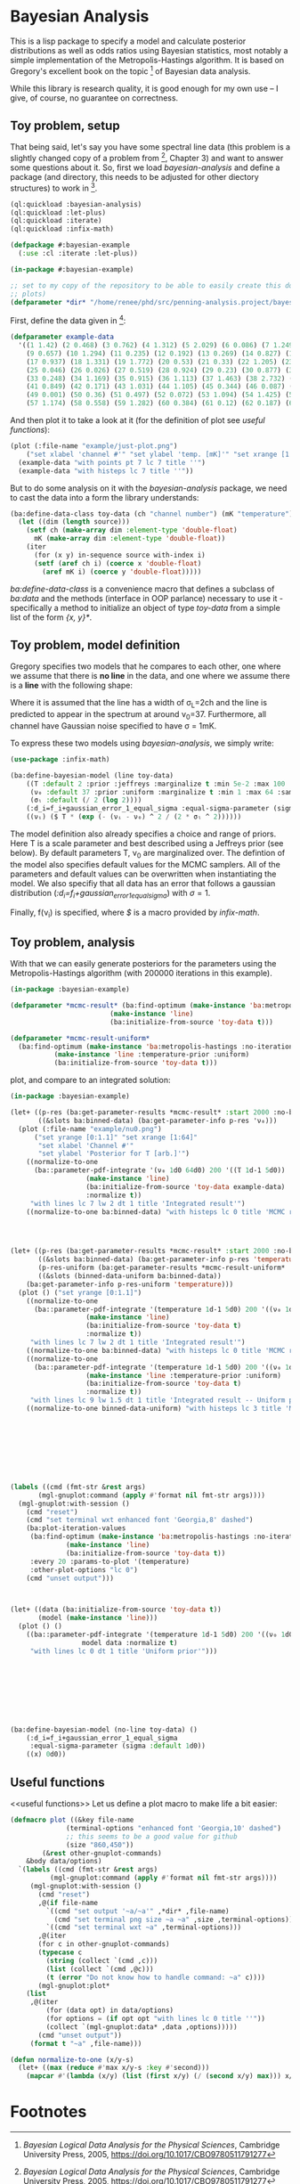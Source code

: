 * Bayesian Analysis
This is a lisp package to specify a model and calculate posterior distributions as well as
odds ratios using Bayesian statistics, most notably a simple implementation of the
Metropolis-Hastings algorithm. It is based on Gregory's excellent book on the topic [fn:1]
of Bayesian data analysis.


While this library is research quality, it is good enough for my own use -- I give, of
course, no guarantee on correctness.

** Toy problem, setup
That being said, let's say you have some spectral line data (this problem is a slightly
changed copy of a problem from [fn:1], Chapter 3) and want to answer some questions about
it. So, first we load /bayesian-analysis/ and define a package (and directory, this needs to
be adjusted for other diectory structures) to work in [fn:2].

#+BEGIN_SRC lisp :results none
(ql:quickload :bayesian-analysis)
(ql:quickload :let-plus)
(ql:quickload :iterate)
(ql:quickload :infix-math)

(defpackage #:bayesian-example
  (:use :cl :iterate :let-plus))

(in-package #:bayesian-example)

;; set to my copy of the repository to be able to easily create this document (mainly the
;; plots)
(defparameter *dir* "/home/renee/phd/src/penning-analysis.project/bayesian-analysis/")
#+END_SRC


First, define the data given in [fn:1]:

#+BEGIN_SRC lisp :results none :in-package :bayesian-example
(defparameter example-data
  '((1 1.42) (2 0.468) (3 0.762) (4 1.312) (5 2.029) (6 0.086) (7 1.249) (8 0.368)
    (9 0.657) (10 1.294) (11 0.235) (12 0.192) (13 0.269) (14 0.827) (15 0.685) (16 0.702)
    (17 0.937) (18 1.331) (19 1.772) (20 0.53) (21 0.33) (22 1.205) (23 1.613) (24 0.3)
    (25 0.046) (26 0.026) (27 0.519) (28 0.924) (29 0.23) (30 0.877) (31 0.65) (32 1.004)
    (33 0.248) (34 1.169) (35 0.915) (36 1.113) (37 1.463) (38 2.732) (39 0.571) (40 0.865)
    (41 0.849) (42 0.171) (43 1.031) (44 1.105) (45 0.344) (46 0.087) (47 0.351) (48 1.248)
    (49 0.001) (50 0.36) (51 0.497) (52 0.072) (53 1.094) (54 1.425) (55 0.283) (56 1.526)
    (57 1.174) (58 0.558) (59 1.282) (60 0.384) (61 0.12) (62 0.187) (63 0.646) (64 0.399)))
#+END_SRC

And then plot it to take a look at it (for the definition of plot see [[useful functions]]):

#+BEGIN_SRC lisp :results output file :exports both :package :bayesian-example
(plot (:file-name "example/just-plot.png")
    ("set xlabel 'channel #'" "set ylabel 'temp. [mK]'" "set xrange [1:64]")
  (example-data "with points pt 7 lc 7 title ''")
  (example-data "with histeps lc 7 title ''"))
#+END_SRC

#+RESULTS:
[[file:example/just-plot.png]]

But to do some analysis on it with the /bayesian-analysis/ package, we need to cast the data
into a form the library understands:

#+BEGIN_SRC lisp :results none :package :bayesian-example
(ba:define-data-class toy-data (ch "channel number") (mK "temperature") () (obj (source list))
  (let ((dim (length source)))
    (setf ch (make-array dim :element-type 'double-float)
	  mK (make-array dim :element-type 'double-float))
    (iter
      (for (x y) in-sequence source with-index i)
      (setf (aref ch i) (coerce x 'double-float)
	    (aref mK i) (coerce y 'double-float)))))
#+END_SRC

/ba:define-data-class/ is a convenience macro that defines a subclass of /ba:data/ and the
methods (interface in OOP parlance) necessary to use it - specifically a method to
initialize an object of type /toy-data/ from a simple list of the form /{x, y}*/.

** Toy problem, model definition
Gregory specifies two models that he compares to each other, one where we assume that
there is *no line* in the data, and one where we assume there is a *line* with the following
shape:
#+BEGIN_SRC latex :results output raw graphics :file example/lineshape.png :exports results
\begin{equation*}
  f(\nu_i) = T\exp{\left\{ - \frac{(\nu_i-\nu_0)^{2}}{2\sigma^2_L} \right\}}
\end{equation*}
#+END_SRC

#+RESULTS:
[[file:example/lineshape.png]]

Where it is assumed that the line has a width of \sigma_L=2ch and the line is
predicted to appear in the spectrum at around \nu_0=37. Furthermore, all channel have
Gaussian noise specified to have \sigma = 1mK.

To express these two models using /bayesian-analysis/, we simply write:
#+BEGIN_SRC lisp :results none :in-package :bayesian-example
(use-package :infix-math)

(ba:define-bayesian-model (line toy-data)
    ((Τ :default 2 :prior :jeffreys :marginalize t :min 5e-2 :max 100 :sample-sigma 0.5)
     (ν₀ :default 37 :prior :uniform :marginalize t :min 1 :max 64 :sample-sigma 2.5)
     (σₗ :default (/ 2 (log 2))))
    (:d_i=f_i+gaussian_error_1_equal_sigma :equal-sigma-parameter (sigma :default 1))
    ((νᵢ) ($ Τ * (exp (- (νᵢ - ν₀) ^ 2 / (2 * σₗ ^ 2))))))
    #+END_SRC

The model definition also already specifies a choice and range of priors. Here T is a
scale parameter and best described using a Jeffreys prior (see below). By default
parameters T, \nu_0 are marginalized over. The defintion of the model also specifies
default values for the MCMC samplers. All of the parameters and default values can be
overwritten when instantiating the model. We also specifiy that all data has an error that
follows a gaussian distribution (/:d_i=f_i+gaussian_error_1_equal_sigma/) with \sigma=1.

Finally, f(\nu_i) is specified, where /$/ is a macro provided by /infix-math/.


** Toy problem, analysis
With that we can easily generate posteriors for the parameters using the
Metropolis-Hastings algorithm (with 200000 iterations in this example).
#+BEGIN_SRC lisp :results none
(in-package :bayesian-example)

(defparameter *mcmc-result* (ba:find-optimum (make-instance 'ba:metropolis-hastings :no-iterations 200000)
					     (make-instance 'line)
					     (ba:initialize-from-source 'toy-data t)))

(defparameter *mcmc-result-uniform*
  (ba:find-optimum (make-instance 'ba:metropolis-hastings :no-iterations 200000)
		   (make-instance 'line :temperature-prior :uniform)
		   (ba:initialize-from-source 'toy-data t)))
#+END_SRC

plot, and compare to an integrated solution:

#+BEGIN_SRC lisp :results output file :exports both
(in-package :bayesian-example)

(let+ ((p-res (ba:get-parameter-results *mcmc-result* :start 2000 :no-bins 200))
       ((&slots ba:binned-data) (ba:get-parameter-info p-res 'ν₀)))
  (plot (:file-name "example/nu0.png")
      ("set yrange [0:1.1]" "set xrange [1:64]"
       "set xlabel 'Channel #'"
       "set ylabel 'Posterior for T [arb.]'")
    ((normalize-to-one
      (ba::parameter-pdf-integrate '(ν₀ 1d0 64d0) 200 '((Ⲧ 1d-1 5d0))
				   (make-instance 'line)
				   (ba:initialize-from-source 'toy-data example-data)
				   :normalize t))
     "with lines lc 7 lw 2 dt 1 title 'Integrated result'")
    ((normalize-to-one ba:binned-data) "with histeps lc 0 title 'MCMC result'")))
#+END_SRC

#+RESULTS:
[[file:example/nu0.png]]

#+BEGIN_SRC lisp



(let+ ((p-res (ba:get-parameter-results *mcmc-result* :start 2000 :no-bins 75))
       ((&slots ba:binned-data) (ba:get-parameter-info p-res 'temperature))
       (p-res-uniform (ba:get-parameter-results *mcmc-result-uniform* :start 2000 :no-bins 75))
       ((&slots (binned-data-uniform ba:binned-data))
	(ba:get-parameter-info p-res-uniform 'temperature)))
  (plot () ("set yrange [0:1.1]")
    ((normalize-to-one
      (ba::parameter-pdf-integrate '(temperature 1d-1 5d0) 200 '((ν₀ 1d0 64d0))
				   (make-instance 'line)
				   (ba:initialize-from-source 'toy-data t)
				   :normalize t))
     "with lines lc 7 lw 2 dt 1 title 'Integrated result'")
    ((normalize-to-one ba:binned-data) "with histeps lc 0 title 'MCMC result'")
    ((normalize-to-one
      (ba::parameter-pdf-integrate '(temperature 1d-1 5d0) 200 '((ν₀ 1d0 64d0))
				   (make-instance 'line :temperature-prior :uniform)
				   (ba:initialize-from-source 'toy-data t)
				   :normalize t))
     "with lines lc 9 lw 1.5 dt 1 title 'Integrated result -- Uniform prior'")
    ((normalize-to-one binned-data-uniform) "with histeps lc 3 title 'MCMC result -- Uniform prior'")))









(labels ((cmd (fmt-str &rest args)
	   (mgl-gnuplot:command (apply #'format nil fmt-str args))))
  (mgl-gnuplot:with-session ()
    (cmd "reset")
    (cmd "set terminal wxt enhanced font 'Georgia,8' dashed")
    (ba:plot-iteration-values
     (ba:find-optimum (make-instance 'ba:metropolis-hastings :no-iterations 100000)
		      (make-instance 'line)
		      (ba:initialize-from-source 'toy-data t))
     :every 20 :params-to-plot '(temperature)
     :other-plot-options "lc 0")
    (cmd "unset output")))



(let+ ((data (ba:initialize-from-source 'toy-data t))
       (model (make-instance 'line)))
  (plot () ()
    ((ba::parameter-pdf-integrate '(temperature 1d-1 5d0) 200 '((ν₀ 1d0 64d0))
				  model data :normalize t)
     "with lines lc 0 dt 1 title 'Uniform prior'")))









#+END_SRC

#+BEGIN_SRC lisp
(ba:define-bayesian-model (no-line toy-data) ()
    (:d_i=f_i+gaussian_error_1_equal_sigma
     :equal-sigma-parameter (sigma :default 1d0))
    ((x) 0d0))
#+END_SRC

** Useful functions
<<useful functions>>
Let us define a plot macro to make life a bit easier:
#+BEGIN_SRC lisp :results none :in-package :bayesian-example
(defmacro plot ((&key file-name
		      (terminal-options "enhanced font 'Georgia,10' dashed")
		      ;; this seems to be a good value for github
		      (size "860,450"))
		(&rest other-gnuplot-commands)
	&body data/options)
  `(labels ((cmd (fmt-str &rest args)
	      (mgl-gnuplot:command (apply #'format nil fmt-str args))))
     (mgl-gnuplot:with-session ()
       (cmd "reset")
       ,@(if file-name
	     `((cmd "set output '~a/~a'" ,*dir* ,file-name)
	       (cmd "set terminal png size ~a ~a" ,size ,terminal-options))
	     `((cmd "set terminal wxt ~a" ,terminal-options)))
       ,@(iter
	   (for c in other-gnuplot-commands)
	   (typecase c
	     (string (collect `(cmd ,c)))
	     (list (collect `(cmd ,@c)))
	     (t (error "Do not know how to handle command: ~a" c))))
       (mgl-gnuplot:plot*
	(list
	 ,@(iter
	     (for (data opt) in data/options)
	     (for options = (if opt opt "with lines lc 0 title ''"))
	     (collect `(mgl-gnuplot:data* ,data ,options))))) 
       (cmd "unset output"))
     (format t "~a" ,file-name)))

(defun normalize-to-one (x/y-s)
  (let+ ((max (reduce #'max x/y-s :key #'second)))
    (mapcar #'(lambda (x/y) (list (first x/y) (/ (second x/y) max))) x/y-s)))

#+END_SRC


* Footnotes
[fn:1] /Bayesian Logical Data Analysis for the Physical Sciences/, Cambridge University
  Press, 2005, https://doi.org/10.1017/CBO9780511791277

[fn:2] Within a properly setup emacs + slime or sly, and given that quicklisp knows about
bayesian-analysis using for example https://github.com/deepestthought42/with-project-dir,
this org-mode file can be executed directly


